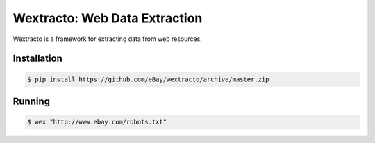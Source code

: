 Wextracto: Web Data Extraction
==============================

Wextracto is a framework for extracting data from web resources.


Installation
~~~~~~~~~~~~

.. code-block:: bash

    $ pip install https://github.com/eBay/wextracto/archive/master.zip


Running
~~~~~~~

.. code-block:: bash

    $ wex "http://www.ebay.com/robots.txt"
